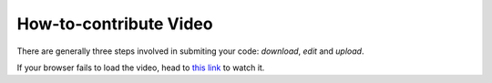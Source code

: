 =======================
How-to-contribute Video
=======================

There are generally three steps involved in submiting your code: *download*, *edit* 
and *upload*.

.. raw:: html

    <iframe width="560" height="315" src="https://www.dropbox.com/s/j1xdl0q7zj039cl/%28with%20clicks%29%20how-to-contribute-an-example-in-espresso.mp4?dl=0&raw=1" frameborder="0" allowfullscreen></iframe>

If your browser fails to load the video, head to 
`this link <https://dl.dropbox.com/s/j1xdl0q7zj039cl/%28with%20clicks%29%20how-to-contribute-an-example-in-espresso.mp4?dl=0>`_ 
to watch it.
